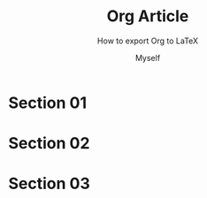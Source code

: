#+TITLE: Org Article
#+SUBTITLE: How to export Org to LaTeX
#+AUTHOR: Myself
#+LATEX_CLASS: article
#+LATEX_CLASS_OPTIONS: [letterpaper]
#+LATEX_HEADER: \input{./tex/template.tex}
#+OPTIONS: toc:t

* Section 01

* Section 02

* Section 03
